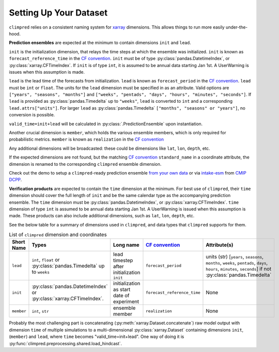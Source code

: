 ***********************
Setting Up Your Dataset
***********************

``climpred`` relies on a consistent naming system for
`xarray <https://xarray.pydata.org/en/stable/>`_ dimensions.
This allows things to run more easily under-the-hood.

**Prediction ensembles** are expected at the minimum to contain dimensions
``init`` and ``lead``.

``init`` is the initialization dimension, that relays the time
steps at which the ensemble was initialized.
``init`` is known as ``forecast_reference_time`` in the `CF convention <http://cfconventions.org/Data/cf-standard-names/77/build/cf-standard-name-table.html>`_.
``init`` must be of type :py:class:`pandas.DatetimeIndex`, or
:py:class:`xarray.CFTimeIndex`.
If ``init`` is of type ``int``, it is assumed to be annual data starting Jan 1st.
A UserWarning is issues when this assumption is made.

``lead`` is the lead time of the forecasts from initialization.
``lead`` is known as ``forecast_period`` in the `CF convention <http://cfconventions.org/Data/cf-standard-names/77/build/cf-standard-name-table.html>`_.
``lead`` must be ``int`` or ``float``.
The units for the ``lead`` dimension must be specified in as an attribute.
Valid options are ``["years", "seasons", "months"]`` and
``["weeks", "pentads", "days", "hours", "minutes", "seconds"]``.
If ``lead`` is provided as :py:class:`pandas.Timedelta` up to ``"weeks"``, ``lead``
is converted to ``int`` and a corresponding ``lead.attrs["units"]``.
For larger ``lead`` as :py:class:`pandas.Timedelta`
``["months", "seasons" or "years"]``, no conversion is possible.

``valid_time=init+lead`` will be calculated in :py:class:`.PredictionEnsemble` upon
instantiation.

Another crucial dimension is ``member``, which holds the various ensemble members,
which is only required for probabilistic metrics. ``member`` is known as
``realization`` in the `CF convention <http://cfconventions.org/Data/cf-standard-names/77/build/cf-standard-name-table.html>`_

Any additional dimensions will be broadcasted: these could be dimensions like ``lat``,
``lon``, ``depth``, etc.

If the expected dimensions are not found, but the matching `CF convention <http://cfconventions.org/Data/cf-standard-names/77/build/cf-standard-name-table.html>`_
``standard_name`` in a coordinate attribute, the dimension is renamed to the
corresponding ``climpred`` ensemble dimension.

Check out the demo to setup a ``climpred``-ready prediction ensemble
`from your own data <examples/misc/setup_your_own_data.html>`_ or via
`intake-esm <https://intake-esm.readthedocs.io/>`_ from `CMIP DCPP <examples/misc/setup_your_own_data.html#intake-esm-for-cmorized-output>`_.

**Verification products** are expected to contain the ``time`` dimension at the minimum.
For best use of ``climpred``, their ``time`` dimension should cover the full length of
``init`` and be the same calendar type as the accompanying prediction ensemble.
The ``time`` dimension must be :py:class:`pandas.DatetimeIndex`, or
:py:class:`xarray.CFTimeIndex`.
``time`` dimension of type ``int`` is assumed to be annual data starting Jan 1st.
A UserWarning is issued when this assumption is made.
These products can also include additional dimensions, such as ``lat``, ``lon``,
``depth``, etc.

See the below table for a summary of dimensions used in ``climpred``, and data types
that ``climpred`` supports for them.

.. list-table:: List of ``climpred`` dimension and coordinates
   :widths: 25 25 25 25 25
   :header-rows: 1

   * - Short Name
     - Types
     - Long name
     - `CF convention <http://cfconventions.org/Data/cf-standard-names/77/build/cf-standard-name-table.html>`_
     - Attribute(s)
   * - ``lead``
     - ``int``, ``float`` or :py:class:`pandas.Timedelta` up to ``weeks``
     - lead timestep after initialization ``init``
     - ``forecast_period``
     - units (str) [``years``, ``seasons``, ``months``, ``weeks``, ``pentads``, ``days``, ``hours``, ``minutes``, ``seconds``] if not :py:class:`pandas.Timedelta`
   * - ``init``
     -  :py:class:`pandas.DatetimeIndex` or :py:class:`xarray.CFTimeIndex`.
     - initialization as start date of experiment
     - ``forecast_reference_time``
     - None
   * - ``member``
     - ``int``, ``str``
     - ensemble member
     - ``realization``
     - None

Probably the most challenging part is concatenating
(:py:meth:`xarray.Dataset.concatenate`) raw model output with dimension ``time`` of
multiple simulations to a multi-dimensional :py:class:`xarray.Dataset` containing
dimensions ``init``, (``member``) and ``lead``, where ``time`` becomes
"valid_time=init+lead". One way of doing it is
:py:func:`climpred.preprocessing.shared.load_hindcast`.

